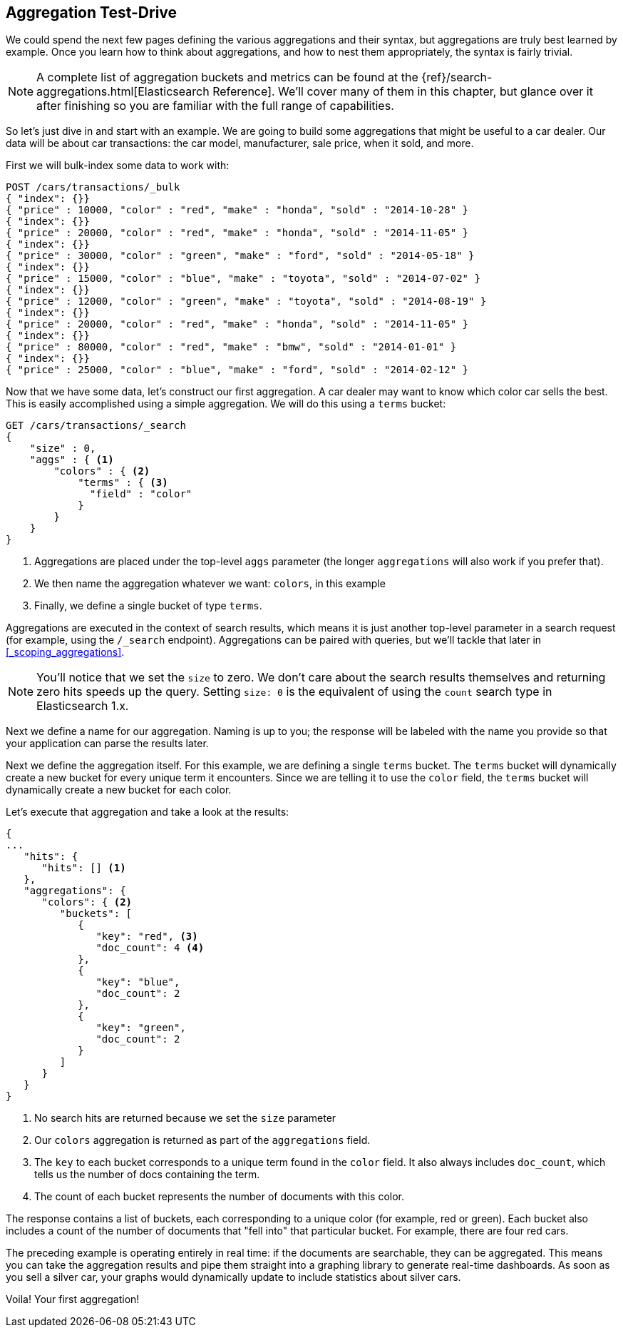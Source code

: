 
== Aggregation Test-Drive

We could spend the next few pages defining the various aggregations
and their syntax,((("aggregations", "basic example", id="ix_basicex"))) but aggregations are truly best learned by example.
Once you learn how to think about aggregations, and how to nest them appropriately,
the syntax is fairly trivial.

[NOTE]
=========================
A complete list of aggregation buckets and metrics can be found at the {ref}/search-aggregations.html[Elasticsearch Reference].  We'll cover many of them in this chapter, but glance
over it after finishing so you are familiar with the full range of capabilities.
=========================

So let's just dive in and start with an example.  We are going to build some
aggregations that might be useful to a car dealer.  Our data will be about car
transactions: the car model, manufacturer, sale price, when it sold, and more.

First we will bulk-index some data to work with:

[source,js]
--------------------------------------------------
POST /cars/transactions/_bulk
{ "index": {}}
{ "price" : 10000, "color" : "red", "make" : "honda", "sold" : "2014-10-28" }
{ "index": {}}
{ "price" : 20000, "color" : "red", "make" : "honda", "sold" : "2014-11-05" }
{ "index": {}}
{ "price" : 30000, "color" : "green", "make" : "ford", "sold" : "2014-05-18" }
{ "index": {}}
{ "price" : 15000, "color" : "blue", "make" : "toyota", "sold" : "2014-07-02" }
{ "index": {}}
{ "price" : 12000, "color" : "green", "make" : "toyota", "sold" : "2014-08-19" }
{ "index": {}}
{ "price" : 20000, "color" : "red", "make" : "honda", "sold" : "2014-11-05" }
{ "index": {}}
{ "price" : 80000, "color" : "red", "make" : "bmw", "sold" : "2014-01-01" }
{ "index": {}}
{ "price" : 25000, "color" : "blue", "make" : "ford", "sold" : "2014-02-12" }
--------------------------------------------------
// SENSE: 300_Aggregations/20_basic_example.json

Now that we have some data, let's construct our first aggregation.  A car dealer
may want to know which color car sells the best.  This is easily accomplished
using a simple aggregation.  We will do this using a `terms` bucket:

[source,js]
--------------------------------------------------
GET /cars/transactions/_search
{
    "size" : 0,
    "aggs" : { <1>
        "colors" : { <2>
            "terms" : { <3>
              "field" : "color"
            }
        }
    }
}
--------------------------------------------------
// SENSE: 300_Aggregations/20_basic_example.json

<1> Aggregations are placed under the ((("aggregations", "aggs parameter")))top-level `aggs` parameter (the longer `aggregations`
will also work if you prefer that).
<2> We then name the aggregation whatever we want: `colors`, in this example
<3> Finally, we define a single bucket of type `terms`.

Aggregations are executed in the context of search results,((("searching", "aggregations executed in context of search results"))) which means it is
just another top-level parameter in a search request (for example, using the `/_search`
endpoint).  Aggregations can be paired with queries, but we'll tackle that later
in <<_scoping_aggregations>>.

[NOTE]
=========================
You'll notice that we set the `size` to zero. We 
don't care about the search results themselves and
returning zero hits speeds up the query. Setting
`size: 0` is the equivalent of using the `count` 
search type in Elasticsearch 1.x.
=========================

Next we define a name for our aggregation.  Naming is up to you;
the response will be labeled with the name you provide so that your application
can parse the results later.

Next we define the aggregation itself.  For this example, we are defining
a single `terms` bucket.((("buckets", "terms bucket (example)")))((("terms bucket", "defining in example aggregation")))  The `terms` bucket will dynamically create a new
bucket for every unique term it encounters.  Since we are telling it to use the
`color` field, the `terms` bucket will dynamically create a new bucket for each color.


Let's execute that aggregation and take a look at the results:

[source,js]
--------------------------------------------------
{
...
   "hits": {
      "hits": [] <1>
   },
   "aggregations": {
      "colors": { <2>
         "buckets": [
            {
               "key": "red", <3>
               "doc_count": 4 <4>
            },
            {
               "key": "blue",
               "doc_count": 2
            },
            {
               "key": "green",
               "doc_count": 2
            }
         ]
      }
   }
}
--------------------------------------------------
<1> No search hits are returned because we set the `size` parameter
<2> Our `colors` aggregation is returned as part of the `aggregations` field.
<3> The `key` to each bucket corresponds to a unique term found in the `color` field.
It also always includes `doc_count`, which tells us the number of docs containing the term.
<4> The count of each bucket represents the number of documents with this color.

The ((("doc_count")))response contains a list of buckets, each corresponding to a unique color
(for example, red or green). Each bucket also includes a count of the number of documents
that "fell into" that particular bucket.  For example, there are four red cars.

The preceding example is operating entirely in real time: if the documents are searchable,
they can be aggregated.  This means you can take the aggregation results and
pipe them straight into a graphing library to generate real-time dashboards.
As soon as you sell a silver car, your graphs would dynamically update to include
statistics about silver cars.

Voila!  Your first aggregation!
((("aggregations", "basic example", startref ="ix_basicex")))







